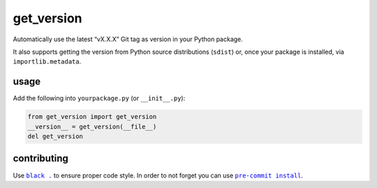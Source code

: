get_version |b-pypi| |b-conda| |b-travis| |b-cover| |b-black|
=============================================================
Automatically use the latest “vX.X.X” Git tag as version in your Python package.

It also supports getting the version from Python source distributions (``sdist``) or,
once your package is installed, via ``importlib.metadata``.

usage
-----
Add the following into ``yourpackage.py`` (or ``__init__.py``):

.. code-block:: python

    from get_version import get_version
    __version__ = get_version(__file__)
    del get_version

contributing
------------
Use |black|_ to ensure proper code style. In order to not forget you can use |pre-commit|_.

.. |b-travis| image:: https://travis-ci.com/flying-sheep/get_version.svg?branch=master
   :target: https://travis-ci.com/flying-sheep/get_version
.. |b-cover| image:: https://coveralls.io/repos/github/flying-sheep/get_version/badge.svg
   :target: https://coveralls.io/github/flying-sheep/get_version
.. |b-pypi| image:: https://img.shields.io/pypi/v/get_version.svg
   :target: https://pypi.org/project/get_version
.. |b-conda| image:: https://img.shields.io/conda/vn/conda-forge/get_version.svg
   :target: https://anaconda.org/conda-forge/get_version
.. |b-black| image:: https://img.shields.io/badge/code%20style-black-000000.svg
   :target: https://github.com/ambv/black

.. |black| replace:: ``black .``
.. _black: https://black.readthedocs.io/en/stable/
.. |pre-commit| replace:: ``pre-commit install``
.. _pre-commit: https://pre-commit.com/
